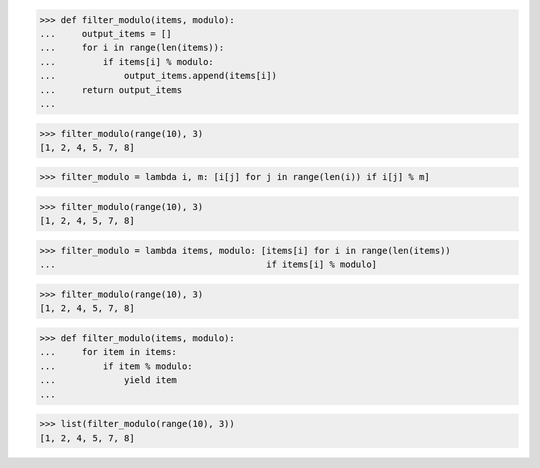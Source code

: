 >>> def filter_modulo(items, modulo):
...     output_items = []
...     for i in range(len(items)):
...         if items[i] % modulo:
...             output_items.append(items[i])
...     return output_items
...

>>> filter_modulo(range(10), 3)
[1, 2, 4, 5, 7, 8]


>>> filter_modulo = lambda i, m: [i[j] for j in range(len(i)) if i[j] % m]

>>> filter_modulo(range(10), 3)
[1, 2, 4, 5, 7, 8]


>>> filter_modulo = lambda items, modulo: [items[i] for i in range(len(items))
...                                        if items[i] % modulo]

>>> filter_modulo(range(10), 3)
[1, 2, 4, 5, 7, 8]


>>> def filter_modulo(items, modulo):
...     for item in items:
...         if item % modulo:
...             yield item
...

>>> list(filter_modulo(range(10), 3))
[1, 2, 4, 5, 7, 8]
